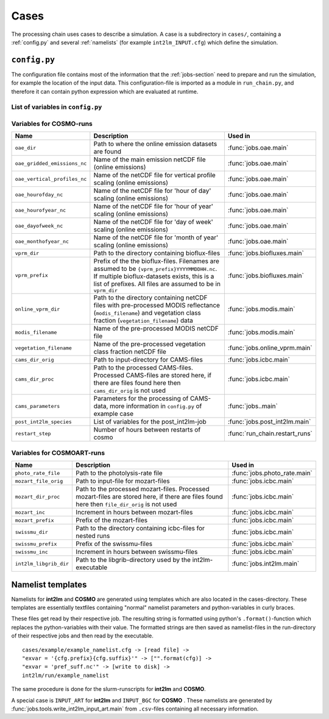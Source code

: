 .. _config-section:

Cases
=====

The processing chain uses cases to describe a simulation. A case is a
subdirectory in ``cases/``, containing a :ref:`config.py` and several
:ref:`namelists` (for example ``int2lm_INPUT.cfg``) which define the
simulation.

.. _config.py:

``config.py``
-------------
The configuration file contains most of the information that the :ref:`jobs-section` need to prepare and run the simulation, for example the location of the input data.
This configuration-file is imported as a module in ``run_chain.py``, and therefore
it can contain python expression which are evaluated at runtime.

List of variables in ``config.py``
~~~~~~~~~~~~~~~~~~~~~~~~~~~~~~~~~~~

+------------------------------+------------------------------------------------------------------------------------------------------------------------------------------------------------------------------------------------------------------------------------------------------------------------------------------------------------------------------------------+-------------------------------------------------------------------------+
| **Name**                     | **Desciption**                                                                                                                                                                                                                                                                                                                           | **Used in**                                                             | 
+------------------------------+------------------------------------------------------------------------------------------------------------------------------------------------------------------------------------------------------------------------------------------------------------------------------------------------------------------------------------------+-------------------------------------------------------------------------+
| ``target``                   | **COSMO** or **COSMOART**, defaults to **COSMO** if omitted                                                                                                                                                                                                                                                                              | all                                                                     | 
+------------------------------+------------------------------------------------------------------------------------------------------------------------------------------------------------------------------------------------------------------------------------------------------------------------------------------------------------------------------------------+-------------------------------------------------------------------------+
| ``mail_address``             | The processing-chain sends encountered errors to this address                                                                                                                                                                                                                                                                            | :func:`jobs.tools.__init__.send_mail`                                   | 
+------------------------------+------------------------------------------------------------------------------------------------------------------------------------------------------------------------------------------------------------------------------------------------------------------------------------------------------------------------------------------+-------------------------------------------------------------------------+
| ``compute_host``             | On which infrastructure the processing chain is run. Usually 'daint'                                                                                                                                                                                                                                                                     | :func:`jobs.post_cosmo.main`, :func:`jobs.reduce_output.main`         | 
+------------------------------+------------------------------------------------------------------------------------------------------------------------------------------------------------------------------------------------------------------------------------------------------------------------------------------------------------------------------------------+-------------------------------------------------------------------------+
| ``compute_queue``            | Either 'debug' or 'normal'                                                                                                                                                                                                                                                                                                               | :func:`jobs.int2lm.main`, :func:`jobs.cosmo.main`                       | 
+------------------------------+------------------------------------------------------------------------------------------------------------------------------------------------------------------------------------------------------------------------------------------------------------------------------------------------------------------------------------------+-------------------------------------------------------------------------+
| ``compute_account``          | Which project the simulation belongs to                                                                                                                                                                                                                                                                                                  | :func:`jobs.int2lm.main`, :func:`jobs.cosmo.main`                       | 
+------------------------------+------------------------------------------------------------------------------------------------------------------------------------------------------------------------------------------------------------------------------------------------------------------------------------------------------------------------------------------+-------------------------------------------------------------------------+
| ``chain_src_dir``            | Path to the root of the chain                                                                                                                                                                                                                                                                                                            | all                                                                     | 
+------------------------------+------------------------------------------------------------------------------------------------------------------------------------------------------------------------------------------------------------------------------------------------------------------------------------------------------------------------------------------+-------------------------------------------------------------------------+
| ``casename``                 | Name of the simulation, the same as the directory-name the ``config.py``-file is in                                                                                                                                                                                                                                                      | all                                                                     | 
+------------------------------+------------------------------------------------------------------------------------------------------------------------------------------------------------------------------------------------------------------------------------------------------------------------------------------------------------------------------------------+-------------------------------------------------------------------------+
| ``input_root``               | Path to zhe root of the input-direcetory tree                                                                                                                                                                                                                                                                                            | all                                                                     | 
+------------------------------+------------------------------------------------------------------------------------------------------------------------------------------------------------------------------------------------------------------------------------------------------------------------------------------------------------------------------------------+-------------------------------------------------------------------------+
| ``output_root``              | Path to where the results, logs and nameslists are copied to after the simulation is done                                                                                                                                                                                                                                                | :func:`jobs.post_cosmo.main`                                            | 
+------------------------------+------------------------------------------------------------------------------------------------------------------------------------------------------------------------------------------------------------------------------------------------------------------------------------------------------------------------------------------+-------------------------------------------------------------------------+
| ``work_root``                | Path to where the processing chain copies the input files to and starts the simulation from                                                                                                                                                                                                                                              | all                                                                     | 
+------------------------------+------------------------------------------------------------------------------------------------------------------------------------------------------------------------------------------------------------------------------------------------------------------------------------------------------------------------------------------+-------------------------------------------------------------------------+
| ``emissions_dir``            | Path to the input directory where the emissions-files are found. If there are multiple emissions-datasets, this is a list of paths to the directories of the datasets.                                                                                                                                                                   | :func:`jobs.emissions.main`                                             | 
+------------------------------+------------------------------------------------------------------------------------------------------------------------------------------------------------------------------------------------------------------------------------------------------------------------------------------------------------------------------------------+-------------------------------------------------------------------------+
| ``emis_gridname``            | Prefix of the emissions-files. List for multiple datasets. Emission-filenames are assumed to be ``{emis_gridname}YYYYMMDD.nc``                                                                                                                                                                                                           | :func:`jobs.emissions.main`                                             | 
+------------------------------+------------------------------------------------------------------------------------------------------------------------------------------------------------------------------------------------------------------------------------------------------------------------------------------------------------------------------------------+-------------------------------------------------------------------------+
| ``meteo_dir``                | Path to the directory where the meteo-files are found. For a nested run, this is the casename of the mother-run. In that case, ``meteo_prefix`` and ```meteo_inc`` can be omitted                                                                                                                                                        | :func:`jobs.meteo.main`                                                 | 
+------------------------------+------------------------------------------------------------------------------------------------------------------------------------------------------------------------------------------------------------------------------------------------------------------------------------------------------------------------------------------+-------------------------------------------------------------------------+
| ``meteo_prefix``             | Prefix of the meteo-files. Meteo-filenames are assumed to be ``{meteo_prefix}YYMMDD``                                                                                                                                                                                                                                                    | :func:`jobs.meteo.main`, :func:`jobs.int2lm.main`                       | 
+------------------------------+------------------------------------------------------------------------------------------------------------------------------------------------------------------------------------------------------------------------------------------------------------------------------------------------------------------------------------------+-------------------------------------------------------------------------+
| ``meteo_inc``                | Increment in hours between meteo-files                                                                                                                                                                                                                                                                                                   | :func:`jobs.meteo.main`                                                 | 
+------------------------------+------------------------------------------------------------------------------------------------------------------------------------------------------------------------------------------------------------------------------------------------------------------------------------------------------------------------------------------+-------------------------------------------------------------------------+
| ``obs_nudging_dir``          | Path to where the nudging-datasets are found                                                                                                                                                                                                                                                                                             | :func:`jobs.obs_nudging.main`                                           | 
+------------------------------+------------------------------------------------------------------------------------------------------------------------------------------------------------------------------------------------------------------------------------------------------------------------------------------------------------------------------------------+-------------------------------------------------------------------------+
| ``obs_nudging_prefixes``     | List of prefixes of nuding-files to copy                                                                                                                                                                                                                                                                                                 | :func:`jobs.obs_nudging.main`                                           | 
+------------------------------+------------------------------------------------------------------------------------------------------------------------------------------------------------------------------------------------------------------------------------------------------------------------------------------------------------------------------------------+-------------------------------------------------------------------------+
| ``obs_nudging_date_format``  | Date format of the nudging-files. If the obs-nudging-file is called ``cdfin_temp-20150204000000-20150205000000``, the dateformat is ``-%Y%m%d%H%M%S``                                                                                                                                                                                    | :func:`jobs.obs_nudging.main`                                           | 
+------------------------------+------------------------------------------------------------------------------------------------------------------------------------------------------------------------------------------------------------------------------------------------------------------------------------------------------------------------------------------+-------------------------------------------------------------------------+
| ``int2lm_extpar_dir``        | Path to the directory containing the extpar-file for int2lm                                                                                                                                                                                                                                                                              | :func:`jobs.int2lm.main`                                                | 
+------------------------------+------------------------------------------------------------------------------------------------------------------------------------------------------------------------------------------------------------------------------------------------------------------------------------------------------------------------------------------+-------------------------------------------------------------------------+
| ``int2lm_extpar_file``       | The name of the int2lm extpar-file                                                                                                                                                                                                                                                                                                       | :func:`jobs.int2lm.main`                                                | 
+------------------------------+------------------------------------------------------------------------------------------------------------------------------------------------------------------------------------------------------------------------------------------------------------------------------------------------------------------------------------------+-------------------------------------------------------------------------+
| ``int2lm_bin``               | Path to the int2lm executable                                                                                                                                                                                                                                                                                                            | :func:`jobs.int2lm.main`                                                | 
+------------------------------+------------------------------------------------------------------------------------------------------------------------------------------------------------------------------------------------------------------------------------------------------------------------------------------------------------------------------------------+-------------------------------------------------------------------------+
| ``int2lm_namelist``          | Path to the int2lm namelist-template                                                                                                                                                                                                                                                                                                     | :func:`jobs.int2lm.main`                                                | 
+------------------------------+------------------------------------------------------------------------------------------------------------------------------------------------------------------------------------------------------------------------------------------------------------------------------------------------------------------------------------------+-------------------------------------------------------------------------+
| ``int2lm_runjob``            | Path to the int2lm runjob-template                                                                                                                                                                                                                                                                                                       | :func:`jobs.int2lm.main`                                                | 
+------------------------------+------------------------------------------------------------------------------------------------------------------------------------------------------------------------------------------------------------------------------------------------------------------------------------------------------------------------------------------+-------------------------------------------------------------------------+
| ``int2lm_walltime``          | Requested time for the int2lm slurm-batchjob                                                                                                                                                                                                                                                                                             | :func:`jobs.int2lm.main`                                                | 
+------------------------------+------------------------------------------------------------------------------------------------------------------------------------------------------------------------------------------------------------------------------------------------------------------------------------------------------------------------------------------+-------------------------------------------------------------------------+
| ``int2lm_nodes``             | Number of nodes for the int2lm slurm-batchjob                                                                                                                                                                                                                                                                                            | :func:`jobs.int2lm.main`                                                | 
+------------------------------+------------------------------------------------------------------------------------------------------------------------------------------------------------------------------------------------------------------------------------------------------------------------------------------------------------------------------------------+-------------------------------------------------------------------------+
| ``int2lm_ntasks_per_node``   | Number of tasks per node                                                                                                                                                                                                                                                                                                                 | :func:`jobs.int2lm.main`                                                | 
+------------------------------+------------------------------------------------------------------------------------------------------------------------------------------------------------------------------------------------------------------------------------------------------------------------------------------------------------------------------------------+-------------------------------------------------------------------------+
| ``int2lm_np_x``              | Number of processes in the x direction                                                                                                                                                                                                                                                                                                   | :func:`jobs.int2lm.main`                                                | 
+------------------------------+------------------------------------------------------------------------------------------------------------------------------------------------------------------------------------------------------------------------------------------------------------------------------------------------------------------------------------------+-------------------------------------------------------------------------+
| ``int2lm_np_y``              | Number of processes in the y direction                                                                                                                                                                                                                                                                                                   | :func:`jobs.int2lm.main`                                                | 
+------------------------------+------------------------------------------------------------------------------------------------------------------------------------------------------------------------------------------------------------------------------------------------------------------------------------------------------------------------------------------+-------------------------------------------------------------------------+
| ``int2lm_np_tot``            | Total number of processes                                                                                                                                                                                                                                                                                                                | :func:`jobs.int2lm.main`                                                | 
+------------------------------+------------------------------------------------------------------------------------------------------------------------------------------------------------------------------------------------------------------------------------------------------------------------------------------------------------------------------------------+-------------------------------------------------------------------------+
| ``cosmo_bin``                | Path to the cosmo(art) executable                                                                                                                                                                                                                                                                                                        | :func:`jobs.cosmo.main`                                                 | 
+------------------------------+------------------------------------------------------------------------------------------------------------------------------------------------------------------------------------------------------------------------------------------------------------------------------------------------------------------------------------------+-------------------------------------------------------------------------+
| ``cosmo_namelist``           | Path to the cosmo namelist-templates, ending in ``cosmo_INPUT_``. The ending, for example ``IO`` or ``ORG``, is added by the cosmo-job                                                                                                                                                                                                   | :func:`jobs.cosmo.main`                                                 | 
+------------------------------+------------------------------------------------------------------------------------------------------------------------------------------------------------------------------------------------------------------------------------------------------------------------------------------------------------------------------------------+-------------------------------------------------------------------------+
| ``cosmo_runjob``             | Path to the cosmo runjob-template                                                                                                                                                                                                                                                                                                        |                                                                         | 
+------------------------------+------------------------------------------------------------------------------------------------------------------------------------------------------------------------------------------------------------------------------------------------------------------------------------------------------------------------------------------+-------------------------------------------------------------------------+
| ``cosmo_walltime``           | Requested time for the cosmo slurm-batchjob                                                                                                                                                                                                                                                                                              | :func:`jobs.cosmo.main`                                                 | 
+------------------------------+------------------------------------------------------------------------------------------------------------------------------------------------------------------------------------------------------------------------------------------------------------------------------------------------------------------------------------------+-------------------------------------------------------------------------+
| ``cosmo_nodes``              | Number of nodes for the cosmo slurm-batchjob                                                                                                                                                                                                                                                                                             | :func:`jobs.cosmo.main`                                                 | 
+------------------------------+------------------------------------------------------------------------------------------------------------------------------------------------------------------------------------------------------------------------------------------------------------------------------------------------------------------------------------------+-------------------------------------------------------------------------+
| ``cosmo_ntasks_per_node``    | Number of tasks per node                                                                                                                                                                                                                                                                                                                 | :func:`jobs.cosmo.main`                                                 | 
+------------------------------+------------------------------------------------------------------------------------------------------------------------------------------------------------------------------------------------------------------------------------------------------------------------------------------------------------------------------------------+-------------------------------------------------------------------------+
| ``cosmo_np_x``               | Number of processes in the x direction                                                                                                                                                                                                                                                                                                   | :func:`jobs.cosmo.main`                                                 | 
+------------------------------+------------------------------------------------------------------------------------------------------------------------------------------------------------------------------------------------------------------------------------------------------------------------------------------------------------------------------------------+-------------------------------------------------------------------------+
| ``cosmo_np_y``               | Number of processes in the y direction                                                                                                                                                                                                                                                                                                   | :func:`jobs.cosmo.main`                                                 | 
+------------------------------+------------------------------------------------------------------------------------------------------------------------------------------------------------------------------------------------------------------------------------------------------------------------------------------------------------------------------------------+-------------------------------------------------------------------------+
| ``cosmo_np_io``              | Number of processes for IO                                                                                                                                                                                                                                                                                                               | :func:`jobs.cosmo.main`                                                 | 
+------------------------------+------------------------------------------------------------------------------------------------------------------------------------------------------------------------------------------------------------------------------------------------------------------------------------------------------------------------------------------+-------------------------------------------------------------------------+
| ``cosmo_np_tot``             | Total number of processes                                                                                                                                                                                                                                                                                                                | :func:`jobs.cosmo.main`                                                 | 
+------------------------------+------------------------------------------------------------------------------------------------------------------------------------------------------------------------------------------------------------------------------------------------------------------------------------------------------------------------------------------+-------------------------------------------------------------------------+
| ``reference_dir``            | Path to the reference output                                                                                                                                                                                                                                                                                                             | :func:`jobs.verify_chain.main`                                          | 
+------------------------------+------------------------------------------------------------------------------------------------------------------------------------------------------------------------------------------------------------------------------------------------------------------------------------------------------------------------------------------+-------------------------------------------------------------------------+
| ``output_dir``               | Path to the output of cosmo. If the :func:`jobs.post_cosmo.main` job is executed, this can be set to ``None`` and the path of the post_cosmo-job will be used                                                                                                                                                                            | :func:`jobs.verify_chain.main`                                          | 
+------------------------------+------------------------------------------------------------------------------------------------------------------------------------------------------------------------------------------------------------------------------------------------------------------------------------------------------------------------------------------+-------------------------------------------------------------------------+
| ``values_to_check``          | Which files and variables are compared. This is a dict with a tuple of filenames as key. The first key element is the filename of the reference file, the second key element is the filename of the output-file of cosmo (usually ``lffdYYYYMMDDHH.nc`` and the value is a list of variables to compare between these two files)         | :func:`jobs.verify_chain.main`                                          | 
+------------------------------+------------------------------------------------------------------------------------------------------------------------------------------------------------------------------------------------------------------------------------------------------------------------------------------------------------------------------------------+-------------------------------------------------------------------------+

Variables for **COSMO**-runs
~~~~~~~~~~~~~~~~~~~~~~~~~~~~

+----------------------------------+-------------------------------------------------------------------------------------------------------------------------------------------------------------------------------------------------------------------+----------------------------------------+
| **Name**                         | **Description**                                                                                                                                                                                                   | **Used in**                            | 
+----------------------------------+-------------------------------------------------------------------------------------------------------------------------------------------------------------------------------------------------------------------+----------------------------------------+
| ``oae_dir``                      | Path to where the online emission datasets are found                                                                                                                                                              | :func:`jobs.oae.main`                  | 
+----------------------------------+-------------------------------------------------------------------------------------------------------------------------------------------------------------------------------------------------------------------+----------------------------------------+
| ``oae_gridded_emissions_nc``     | Name of the main emission netCDF file (online emissions)                                                                                                                                                          | :func:`jobs.oae.main`                  | 
+----------------------------------+-------------------------------------------------------------------------------------------------------------------------------------------------------------------------------------------------------------------+----------------------------------------+
| ``oae_vertical_profiles_nc``     | Name of the netCDF file for vertical profile scaling (online emissions)                                                                                                                                           | :func:`jobs.oae.main`                  | 
+----------------------------------+-------------------------------------------------------------------------------------------------------------------------------------------------------------------------------------------------------------------+----------------------------------------+
| ``oae_hourofday_nc``             | Name of the netCDF file for 'hour of day' scaling (online emissions)                                                                                                                                              | :func:`jobs.oae.main`                  | 
+----------------------------------+-------------------------------------------------------------------------------------------------------------------------------------------------------------------------------------------------------------------+----------------------------------------+
| ``oae_hourofyear_nc``            | Name of the netCDF file for 'hour of year' scaling (online emissions)                                                                                                                                             | :func:`jobs.oae.main`                  | 
+----------------------------------+-------------------------------------------------------------------------------------------------------------------------------------------------------------------------------------------------------------------+----------------------------------------+
| ``oae_dayofweek_nc``             | Name of the netCDF file for 'day of week' scaling (online emissions)                                                                                                                                              | :func:`jobs.oae.main`                  | 
+----------------------------------+-------------------------------------------------------------------------------------------------------------------------------------------------------------------------------------------------------------------+----------------------------------------+
| ``oae_monthofyear_nc``           | Name of the netCDF file for 'month of year' scaling (online emissions)                                                                                                                                            | :func:`jobs.oae.main`                  | 
+----------------------------------+-------------------------------------------------------------------------------------------------------------------------------------------------------------------------------------------------------------------+----------------------------------------+
| ``vprm_dir``                     | Path to the directory containing bioflux-files                                                                                                                                                                    | :func:`jobs.biofluxes.main`            | 
+----------------------------------+-------------------------------------------------------------------------------------------------------------------------------------------------------------------------------------------------------------------+----------------------------------------+
| ``vprm_prefix``                  | Prefix of the the bioflux-files. Filenames are assumed to be ``{vprm_prefix}YYYYMMDDHH.nc``. If multiple bioflux-datasets exists, this is a list of prefixes. All files are assumed to be in ``vprm_dir``         | :func:`jobs.biofluxes.main`            | 
+----------------------------------+-------------------------------------------------------------------------------------------------------------------------------------------------------------------------------------------------------------------+----------------------------------------+
| ``online_vprm_dir``              | Path to the directory containing netCDF files with pre-processed MODIS reflectance (``modis_filename``) and vegetation class fraction (``vegetation_filename``) data                                              | :func:`jobs.modis.main`                | 
+----------------------------------+-------------------------------------------------------------------------------------------------------------------------------------------------------------------------------------------------------------------+----------------------------------------+
| ``modis_filename``               | Name of the pre-processed MODIS netCDF file                                                                                                                                                                       | :func:`jobs.modis.main`                | 
+----------------------------------+-------------------------------------------------------------------------------------------------------------------------------------------------------------------------------------------------------------------+----------------------------------------+
| ``vegetation_filename``          | Name of the pre-processed vegetation class fraction netCDF file                                                                                                                                                   | :func:`jobs.online_vprm.main`          | 
+----------------------------------+-------------------------------------------------------------------------------------------------------------------------------------------------------------------------------------------------------------------+----------------------------------------+
| ``cams_dir_orig``                | Path to input-directory for CAMS-files                                                                                                                                                                            | :func:`jobs.icbc.main`                 | 
+----------------------------------+-------------------------------------------------------------------------------------------------------------------------------------------------------------------------------------------------------------------+----------------------------------------+
| ``cams_dir_proc``                | Path to the processed CAMS-files. Processed CAMS-files are stored here, if there are files found here then ``cams_dir_orig`` is not used                                                                          | :func:`jobs.icbc.main`                 | 
+----------------------------------+-------------------------------------------------------------------------------------------------------------------------------------------------------------------------------------------------------------------+----------------------------------------+
| ``cams_parameters``              | Parameters for the processing of CAMS-data, more information in ``config.py`` of example case                                                                                                                     | :func:`jobs..main`                     | 
+----------------------------------+-------------------------------------------------------------------------------------------------------------------------------------------------------------------------------------------------------------------+----------------------------------------+
| ``post_int2lm_species``          | List of variables for the post_int2lm-job                                                                                                                                                                         | :func:`jobs.post_int2lm.main`          | 
+----------------------------------+-------------------------------------------------------------------------------------------------------------------------------------------------------------------------------------------------------------------+----------------------------------------+
| ``restart_step``                 | Number of hours between restarts of cosmo                                                                                                                                                                         | :func:`run_chain.restart_runs`         | 
+----------------------------------+-------------------------------------------------------------------------------------------------------------------------------------------------------------------------------------------------------------------+----------------------------------------+

Variables for **COSMOART**-runs
~~~~~~~~~~~~~~~~~~~~~~~~~~~~~~~

+----------------------------+------------------------------------------------------------------------------------------------------------------------------------------------------+--------------------------------------+
| **Name**                   | **Description**                                                                                                                                      | **Used in**                          | 
+----------------------------+------------------------------------------------------------------------------------------------------------------------------------------------------+--------------------------------------+
| ``photo_rate_file``        | Path to the photolysis-rate file                                                                                                                     | :func:`jobs.photo_rate.main`         | 
+----------------------------+------------------------------------------------------------------------------------------------------------------------------------------------------+--------------------------------------+
| ``mozart_file_orig``       | Path to input-file for mozart-files                                                                                                                  | :func:`jobs.icbc.main`               | 
+----------------------------+------------------------------------------------------------------------------------------------------------------------------------------------------+--------------------------------------+
| ``mozart_dir_proc``        | Path to the processed mozart-files. Processed mozart-files are stored here, if there are files found here then ``file_dir_orig`` is not used         | :func:`jobs.icbc.main`               | 
+----------------------------+------------------------------------------------------------------------------------------------------------------------------------------------------+--------------------------------------+
| ``mozart_inc``             | Increment in hours between mozart-files                                                                                                              | :func:`jobs.icbc.main`               | 
+----------------------------+------------------------------------------------------------------------------------------------------------------------------------------------------+--------------------------------------+
| ``mozart_prefix``          | Prefix of the mozart-files                                                                                                                           | :func:`jobs.icbc.main`               | 
+----------------------------+------------------------------------------------------------------------------------------------------------------------------------------------------+--------------------------------------+
| ``swissmu_dir``            | Path to the directory containing icbc-files for nested runs                                                                                          | :func:`jobs.icbc.main`               | 
+----------------------------+------------------------------------------------------------------------------------------------------------------------------------------------------+--------------------------------------+
| ``swissmu_prefix``         | Prefix of the swissmu-files                                                                                                                          | :func:`jobs.icbc.main`               | 
+----------------------------+------------------------------------------------------------------------------------------------------------------------------------------------------+--------------------------------------+
| ``swissmu_inc``            | Increment in hours between swissmu-files                                                                                                             | :func:`jobs.icbc.main`               | 
+----------------------------+------------------------------------------------------------------------------------------------------------------------------------------------------+--------------------------------------+
| ``int2lm_libgrib_dir``     | Path to the libgrib-directory used by the int2lm-executable                                                                                          | :func:`jobs.int2lm.main`             | 
+----------------------------+------------------------------------------------------------------------------------------------------------------------------------------------------+--------------------------------------+

.. _namelists:

Namelist templates
------------------

Namelists for **int2lm** and **COSMO** are generated using templates which are also located in
the cases-directory. These templates are essentially textfiles containing "normal" namelist
parameters and python-variables in curly braces.

These files get read by their respective job.
The resulting string is formatted using python's ``.format()``-function which replaces the
python-variables with their value. The formatted strings are then saved as namelist-files in the
run-directory of their respective jobs and then read by the executable. ::

  cases/example/example_namelist.cfg -> [read file] ->
  "exvar = '{cfg.prefix}{cfg.suffix}'" -> ["".format(cfg)] ->
  "exvar = 'pref_suff.nc'" -> [write to disk] ->
  int2lm/run/example_namelist

The same procedure is done for the slurm-runscripts for **int2lm** and **COSMO**.

A special case is ``INPUT_ART`` for **int2lm** and ``INPUT_BGC`` for **COSMO** . These namelists are
generated by :func:`jobs.tools.write_int2lm_input_art.main` from ``.csv``-files containing all
necessary information.

